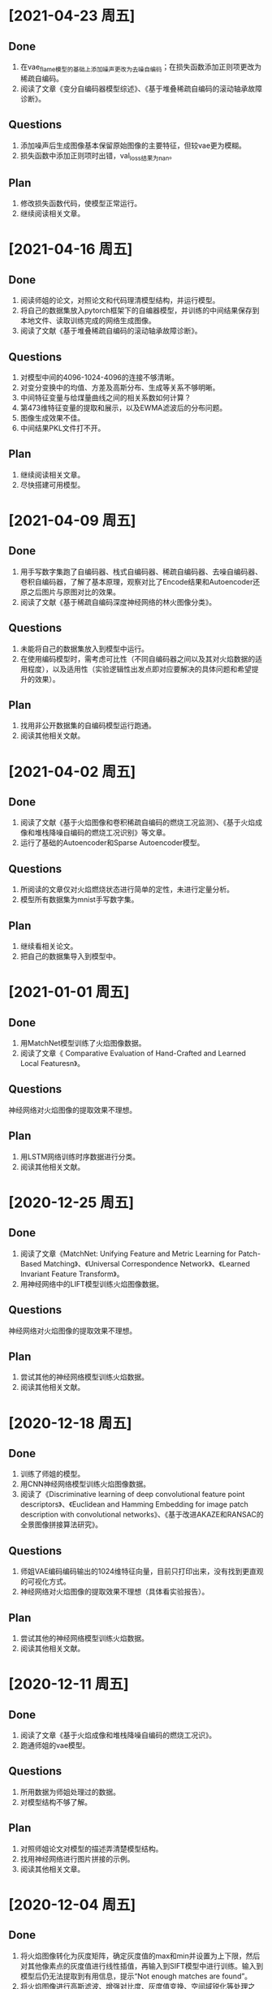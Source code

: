 * [2021-04-23 周五]
** Done
1. 在vae_flame模型的基础上添加噪声更改为去噪自编码；在损失函数添加正则项更改为稀疏自编码。
2. 阅读了文章《变分自编码器模型综述》、《基于堆叠稀疏自编码的滚动轴承故障诊断》。
** Questions
1. 添加噪声后生成图像基本保留原始图像的主要特征，但较vae更为模糊。
2. 损失函数中添加正则项时出错，val_loss结果为nan。
** Plan
1. 修改损失函数代码，使模型正常运行。
2. 继续阅读相关文章。
* [2021-04-16 周五]
** Done
1. 阅读师姐的论文，对照论文和代码理清模型结构，并运行模型。
2. 将自己的数据集放入pytorch框架下的自编器模型，并训练的中间结果保存到本地文件、读取训练完成的网络生成图像。
3. 阅读了文献《基于堆叠稀疏自编码的滚动轴承故障诊断》。
** Questions
1. 对模型中间的4096-1024-4096的连接不够清晰。
2. 对变分变换中的均值、方差及高斯分布、生成等关系不够明晰。
3. 中间特征变量与给煤量曲线之间的相关系数如何计算？
4. 第473维特征变量的提取和展示，以及EWMA滤波后的分布问题。
5. 图像生成效果不佳。
6. 中间结果PKL文件打不开。
** Plan
1. 继续阅读相关文章。
2. 尽快搭建可用模型。
* [2021-04-09 周五]
** Done
1. 用手写数字集跑了自编码器、栈式自编码器、稀疏自编码器、去噪自编码器、卷积自编码器，了解了基本原理，观察对比了Encode结果和Autoencoder还原之后图片与原图对比的效果。
2. 阅读了文献《基于稀疏自编码深度神经网络的林火图像分类》。
** Questions
1. 未能将自己的数据集放入到模型中运行。
2. 在使用编码模型时，需考虑可比性（不同自编码器之间以及其对火焰数据的适用程度），以及适用性（实验逻辑性出发点即对应要解决的具体问题和希望提升的效果）。
** Plan
1. 找用非公开数据集的自编码模型运行跑通。
2. 阅读其他相关文献。
* [2021-04-02 周五]
** Done
1. 阅读了文献《基于火焰图像和卷积稀疏自编码的燃烧工况监测》、《基于火焰成像和堆栈降噪自编码的燃烧工况识别》等文章。
2. 运行了基础的Autoencoder和Sparse Autoencoder模型。
** Questions
1. 所阅读的文章仅对火焰燃烧状态进行简单的定性，未进行定量分析。
2. 模型所有数据集为mnist手写数字集。
** Plan
1. 继续看相关论文。
2. 把自己的数据集导入到模型中。
* [2021-01-01 周五]
** Done
1. 用MatchNet模型训练了火焰图像数据。
2. 阅读了文章《 Comparative Evaluation of Hand-Crafted and Learned Local Featuresn》。
** Questions
神经网络对火焰图像的提取效果不理想。
** Plan
1. 用LSTM网络训练时序数据进行分类。
2. 阅读其他相关文献。
* [2020-12-25 周五]
** Done  
1. 阅读了文章《MatchNet: Unifying Feature and Metric Learning for Patch-Based Matching》、《Universal Correspondence Network》、《Learned Invariant Feature Transform》。
2. 用神经网络中的LIFT模型训练火焰图像数据。
** Questions
神经网络对火焰图像的提取效果不理想。
** Plan
1. 尝试其他的神经网络模型训练火焰数据。
2. 阅读其他相关文献。
* [2020-12-18 周五]
** Done
1. 训练了师姐的模型。
2. 用CNN神经网络模型训练火焰图像数据。
3. 阅读了《Discriminative learning of deep convolutional feature point descriptors》、《Euclidean and Hamming Embedding for image patch description with convolutional networks》、《基于改进AKAZE和RANSAC的全景图像拼接算法研究》。
** Questions
1. 师姐VAE编码编码输出的1024维特征向量，目前只打印出来，没有找到更直观的可视化方式。
2. 神经网络对火焰图像的提取效果不理想（具体看实验报告）。
** Plan
1. 尝试其他的神经网络模型训练火焰数据。
2. 阅读其他相关文献。
* [2020-12-11 周五]
** Done
1. 阅读了文章《基于火焰成像和堆栈降噪自编码的燃烧工况识》。
2. 跑通师姐的vae模型。
** Questions
1. 所用数据为师姐处理过的数据。
2. 对模型结构不够了解。
** Plan
1. 对照师姐论文对模型的描述弄清楚模型结构。
2. 找用神经网络进行图片拼接的示例。
3. 阅读其他相关文章。
* [2020-12-04 周五]
** Done
1. 将火焰图像转化为灰度矩阵，确定灰度值的max和min并设置为上下限，然后对其他像素点的灰度值进行线性插值，再输入到SIFT模型中进行训练。输入到模型后仍无法提取到有用信息，提示“Not enough matches are found”。
2. 将火焰图像进行高斯滤波、增强对比度、灰度值变换、空间域锐化等处理之后，输入到sift模型中训练。具体步骤记录在simulation中。模型提取到的主要为边缘轮廓的特征点，对火焰的边缘仅有非常有限的捕捉。
3. 将同一张图片先后输入到模型中训练，观察其提取特征点的能力。模型主要抓取图片边缘轮廓的特征点，对火焰的纹理抓取较少。
4. 阅读文献《基于图像处理的燃气火焰稳定性检测试验研究》
** Questions
1. 输入到模型后仍无法提取到有用信息，提示“Not enough matches are found”。
2. 模型提取到的主要为边缘轮廓的特征点，对火焰的边缘仅有非常有限的捕捉。
** Plan
1. 细读文章《基于火焰图像和卷积稀疏自编码的燃烧工况监测》
2. 研究刘闽建师姐的模型（结合其论文第3、4章）
3. 继续阅读相关文章
* [2020-11-27 周五]
** Done
1. 将火焰图像转化为灰度图、二值图，输入到SIFT模型中训练
2. 阅读了文章《王煜伟,田宏伟,秦永新,韩哲哲,许传龙.基于火焰图像和卷积稀疏自编码的燃烧工况监测》
** Questions
1. 将灰度化后的火焰图像输入到模型中仍然无法匹配相似点，模型无法提取火焰图像信息
2. 将火焰图像二值化后数据图像信息丢失
** Plan
1. 将火焰图像灰度图进行调整后输入到模型中训练，换火焰更明显的图像数据训练
2. 细读文章《王煜伟,田宏伟,秦永新,韩哲哲,许传龙.基于火焰图像和卷积稀疏自编码的燃烧工况监测》
* [2020-11-20 周五]
** Done
1. 截取火焰图像仅有火焰图像的部分输入到SIFT模型中进行训练
2. 阅读师姐的论文
** Questions
1. 截取火焰图像仅有火焰图像的部分输入到SIFT模型中进行训练无法提取到相似点，输出结果为“Not enough matches are found”
2. 师姐的论文中有些地方需要查阅相关资料更仔细的阅读
** Plan
1. 将火焰图像转化为灰度图（灰度值设置区分尽量大）
2. 进一步阅读师姐的文章
3. 阅读其他相关文章
* [2020-11-13 周五]
** Done
1. 用openCV将火焰视频数据逐帧截取成火焰图像
2. 将火焰图像输入到之前的SIFT特征提取模型中训练
** Question
1. 火焰图像输入到模型中提取到的相似点为图像中“通道二”、时间等文字，不能提取到火焰的信息
** Plan
1. 截取火焰图像中仅有火焰的部分放入模型中训练
2. 阅读师姐论文
* [2020-11-06 周五]
** Done
1. 完成并提交了开题报告和文献综述
** Question
无
** Plan
1. 处理火焰视频数据
* <2020-10-23 周五>
** Done
1. 阅读《Real-Time Fire Detection Based On Deep Convolutional Long-Recurrent Networks And Optical Flow Method》、《Optical Flow Feature Based for Fire Detection on Video Data》、《高炉内煤粉燃烧速度场的数值模》、《混煤燃烧特性研究及燃烧速度预测》。
2. 找图片拼接的示例，示例所用为SIFT算法和FLANN函数库。
** Questions
1. 阅读文章中没用利用光流法提取图像相似点从而计算扩散速度的应用。
2. 运行示例代时，错误提示为 ModuleNotFoundError: No module named 'cv2' ，经检查已安装OpenCV和OpenCV-python模块，仍提示相同错误类型，故未能跑通示例代码。
** Plan
1. 找SIFT算法示例并跑通。
2. 截取视频数据的火焰图像。
3. 修改开题报告中课题研究内容、研究方案及难点、预期成果和可能的创新点，使其更加详细。
4. 写文献综述。
* <2020-10-16 周五>
** Done
1. 找计算相似点的代码，并运行例子
2. 阅读《Optical Flow Estimation for Flame Detection in Videos》、《Dynamic Feature-based Fire Detection Using Fusion of Markov Random Field and PCA Optical Flow》、《基于光流动态特征与 SVM 的阴燃火检测方法》、《FIRE AND SMOKE DETECTION IN VIDEO WITH OPTIMAL MASS TRANSPORT BASED OPTICAL FLOW AND NEURAL NETWORKS》、《基于光流法火灾烟雾视频图像识别及多信息融合探测算法研究》
** questions
1. 所找计算相似点的示例为计算前后图片的相似性，不符合课题设想中计算图片相似点的应用想法
2. 阅读文章中没有解决类似问题的文章
** Plan
1. 找图片拼接的示例
2. 找所阅读文章中的开源代码
* <2020-10-09 周五>
** Done
1. 提交开题报告
** Question
1. 具体方法未确定
** Plan
1. 尽快确定具体方法
* [2020-09-25 Fri]
** Done
1. 阅读《基于特征传播的髙速视頻中物体检测》、《基于特征融合的高准确率视频中物体检测》、《基于递归特征融合与自适应特征提取的高速高准确率视频中物体检测》
2. 阅读《Deep Feature Flow for Vedio Recognition》, 《Flow-Guided Feature Aggregation for Vedio Object Detection》, 《An Empirical Study of Spatial Attention Mechanisms in Deep Networks》, 《Towards High Performance Vedio Object Detection》
** Question
1. 所看文章的方法中所用方法（语义分割及目标检测）运用到课题里较为困难
** Plan
1. 阅读检测图像/视频中物体速度的文献
2. 阅读检测图像/视频前后帧相似点的文献
* [2019-09-06 Fri]
** Done
1. Read "The Promise of Artificial Intelligence in Chemical Engineering: Is It Here, Finally?".
2. Revise the patent about combustion steady estimation.
** Quesions
1. Need new ideas of AI applications for power plants.
** Plan
1. Commit the patent about combustion steady estimation.
2. Check combustion steady monitoring function.
   
